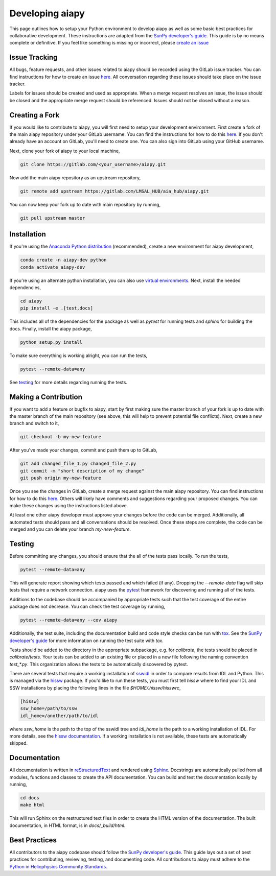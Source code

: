 .. _dev-guide:

Developing aiapy
================

This page outlines how to setup your Python environment to develop
aiapy as well as some basic best practices for collaborative development.
These instructions are adapted from the
`SunPy developer's guide`_.
This guide is by no means complete or definitive. If you feel like something
is missing or incorrect, please
`create an issue <https://gitlab.com/LMSAL_HUB/aia_hub/aiapy/issues>`_

Issue Tracking
--------------
All bugs, feature requests, and other issues related to aiapy should be
recorded using the GitLab issue tracker. You can find instructions for
how to create an issue
`here <https://docs.gitlab.com/ee/user/project/issues/create_new_issue.html>`_.
All conversation regarding these issues should take place on the issue tracker.

Labels for issues should be created and used as appropriate. When a merge
request resolves an issue, the issue should be closed and the appropriate
merge request should be referenced. Issues should not be closed without a
reason.

Creating a Fork
---------------

If you would like to contribute to aiapy, you will first need to setup your
development environment. First create a fork of the main aiapy repository under
your GitLab username. You can find the instructions for how to do this
`here <https://docs.gitlab.com/ee/gitlab-basics/fork-project.html>`__.
If you don't already have an account on GitLab, you'll need to create one. You
can also sign into GitLab using your GitHub username.

Next, clone your fork of aiapy to your local machine,

.. code:: shell

    git clone https://gitlab.com/<your_username>/aiapy.git

Now add the main aiapy repository as an upstream repository,

.. code:: shell

    git remote add upstream https://gitlab.com/LMSAL_HUB/aia_hub/aiapy.git

You can now keep your fork up to date with main repository by running,

.. code:: shell

    git pull upstream master

Installation
-------------

If you're using the `Anaconda Python distribution <https://www.anaconda.com/distribution/#download-section>`_ (recommended),
create a new environment for aiapy development,

.. code-block:: shell

   conda create -n aiapy-dev python
   conda activate aiapy-dev

If you're using an alternate python installation, you can also use
`virtual environments <https://docs.python.org/3/tutorial/venv.html>`_.
Next, install the needed dependencies,

.. code-block:: shell

   cd aiapy
   pip install -e .[test,docs]

This includes all of the dependencies for the package as well as `pytest` for
running tests and `sphinx` for building the docs. Finally, install the
aiapy package,

.. code-block:: shell

   python setup.py install

To make sure everything is working alright, you can run the tests,

.. code-block:: shell

    pytest --remote-data=any

See testing_ for more details regarding running the tests.

Making a Contribution
---------------------

If you want to add a feature or bugfix to aiapy, start by first making sure the
master branch of your fork is up to date with the master branch of the main
repository (see above, this will help to prevent potential file conflicts).
Next, create a new branch and switch to it,

.. code:: shell

    git checkout -b my-new-feature

After you've made your changes, commit and push them up to GitLab,

.. code:: shell

    git add changed_file_1.py changed_file_2.py
    git commit -m "short description of my change"
    git push origin my-new-feature

Once you see the changes in GitLab, create a merge request against the main
aiapy repository. You can find instructions for how to do this
`here <https://docs.gitlab.com/ee/gitlab-basics/add-merge-request.html>`__.
Others will likely have comments and suggestions regarding your proposed
changes. You can make these changes using the instructions listed above.

At least one other aiapy developer must approve your changes before the code
can be merged. Additionally, all automated tests should pass and all
conversations should be resolved. Once these steps are complete, the code can
be merged and you can delete  your branch `my-new-feature`.

.. _testing:

Testing
-------

Before committing any changes, you should ensure that the all of the tests pass
locally. To run the tests,

.. code:: shell

    pytest --remote-data=any

This will generate report showing which tests passed and which failed (if any).
Dropping the `--remote-data` flag will skip tests that require a network
connection. aiapy uses the `pytest <https://pytest.org/en/latest/>`_ framework
for discovering and running all of the tests.

Additions to the codebase should be accompanied by appropriate
tests such that the test coverage of the entire package does not decrease.
You can check the test coverage by running,

.. code:: shell

    pytest --remote-data=any --cov aiapy

Additionally, the test suite, including the documentation build and code
style checks can be run with `tox <https://tox.readthedocs.io/en/latest/>`_. See the
`SunPy developer's guide`_ for more information on running the test suite with `tox`.

Tests should be added to the directory in the appropriate subpackage, e.g.
for  `calibrate`, the tests should be placed in `calibrate/tests`. Your
tests can be added to an existing file or placed in a new file following
the naming convention `test_*.py`. This organization allows the tests to
be automatically discovered by pytest.

There are several tests that require a working installation of `sswidl <http://www.lmsal.com/solarsoft/>`_
in order to compare results from IDL and Python. This is managed
via the `hissw <https://github.com/wtbarnes/hissw/>`_ package.
If you'd like to run these tests, you must first tell `hissw`
where to find your IDL and SSW installations by placing the
following lines in the file `$HOME/.hissw/hisswrc`,

.. code:: yaml

    [hissw]
    ssw_home=/path/to/ssw
    idl_home=/another/path/to/idl

where `ssw_home` is the path to the top of the sswidl tree and `idl_home` is
the path to a working installation of IDL. For more details, see
the `hissw documentation <https://wtbarnes.github.io/hissw/>`_. If a working
installation is not available, these tests are automatically skipped.

Documentation
--------------

All documentation is written in `reStructuredText <https://docutils.sourceforge.io/rst.html>`_
and rendered using `Sphinx <https://www.sphinx-doc.org/en/master/>`_.
Docstrings are automatically pulled from all modules, functions and classes to
create the API documentation.
You can build and test the documentation locally by running,

.. code:: shell

    cd docs
    make html

This will run Sphinx on the restructured text files in order to create the
HTML version of the documentation.
The built documentation, in HTML format, is in `docs/_build/html`.

Best Practices
--------------

All contributors to the aiapy codebase should follow the `SunPy developer's guide`_.
This guide lays out a set of best practices for contributing, reviewing,
testing, and documenting code. All contributions to aiapy must adhere to the
`Python in Heliophysics Community Standards <https://doi.org/10.5281/zenodo.2529130>`_.

.. _`SunPy developer's guide`: https://docs.sunpy.org/en/latest/dev_guide/index.html
